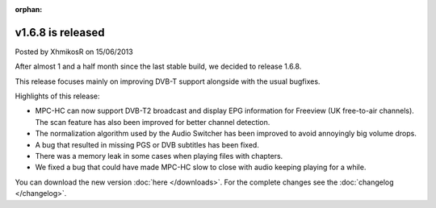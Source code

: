 :orphan:

.. raw:: html

    <div class="full-news">

v1.6.8 is released
------------------

Posted by XhmikosR on 15/06/2013

After almost 1 and a half month since the last stable build, we decided to release 1.6.8.

This release focuses mainly on improving DVB-T support alongside with the usual bugfixes.

Highlights of this release:

* MPC-HC can now support DVB-T2 broadcast and display EPG information for Freeview (UK free-to-air channels).
  The scan feature has also been improved for better channel detection.
* The normalization algorithm used by the Audio Switcher has been improved to avoid annoyingly big volume drops.
* A bug that resulted in missing PGS or DVB subtitles has been fixed.
* There was a memory leak in some cases when playing files with chapters.
* We fixed a bug that could have made MPC-HC slow to close with audio keeping playing for a while.

You can download the new version :doc:`here </downloads>`. For the complete changes see the :doc:`changelog </changelog>`.

.. raw:: html

    </div>